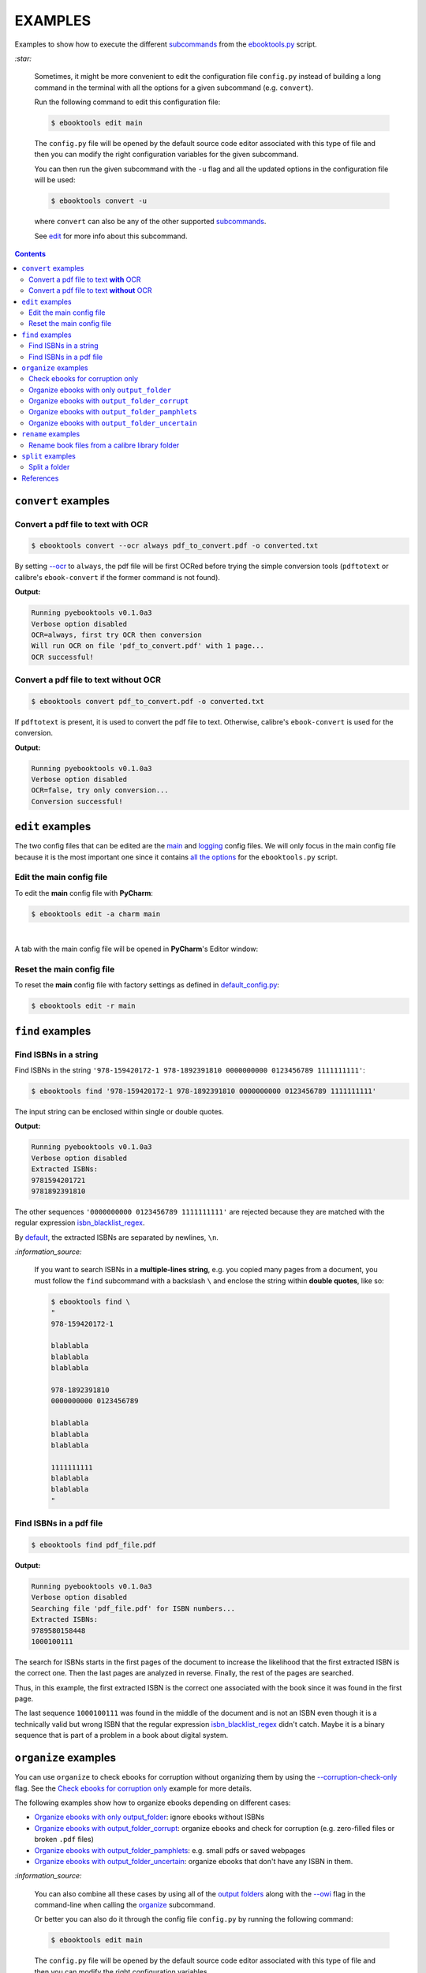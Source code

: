 ========
EXAMPLES
========
Examples to show how to execute the different `subcommands`_
from the `ebooktools.py`_ script.

`:star:`

  Sometimes, it might be more convenient to edit the configuration file
  ``config.py`` instead of building a long command in the terminal with all the
  options for a given subcommand (e.g. ``convert``).

  Run the following command to edit this configuration file:
 
  .. code-block:: terminal

     $ ebooktools edit main
     
  The ``config.py`` file will be opened by the default source code editor
  associated with this type of file and then you can modify the right
  configuration variables for the given subcommand.
  
  You can then run the given subcommand with the ``-u`` flag and all the 
  updated options in the configuration file will be used:
  
  .. code-block:: terminal

     $ ebooktools convert -u
     
  where ``convert`` can also be any of the other supported `subcommands`_.
   
  See `edit`_ for more info about this subcommand.

.. contents:: **Contents**
   :depth: 2
   :local:
   :backlinks: top

``convert`` examples
====================
Convert a pdf file to text **with** OCR
---------------------------------------
.. code-block:: terminal

   $ ebooktools convert --ocr always pdf_to_convert.pdf -o converted.txt
   
By setting `--ocr`_ to ``always``, the pdf file will be first OCRed before
trying the simple conversion tools (``pdftotext`` or calibre's
``ebook-convert`` if the former command is not found).

**Output:**

.. code-block:: terminal

   Running pyebooktools v0.1.0a3
   Verbose option disabled
   OCR=always, first try OCR then conversion
   Will run OCR on file 'pdf_to_convert.pdf' with 1 page...
   OCR successful!

Convert a pdf file to text **without** OCR
------------------------------------------
.. code-block:: terminal

   $ ebooktools convert pdf_to_convert.pdf -o converted.txt
    
If ``pdftotext`` is present, it is used to convert the pdf file to text.
Otherwise, calibre's ``ebook-convert`` is used for the conversion.

**Output:**

.. code-block:: terminal

   Running pyebooktools v0.1.0a3
   Verbose option disabled
   OCR=false, try only conversion...
   Conversion successful!

``edit`` examples
=================
The two config files that can be edited are the `main`_ and `logging`_ config
files. We will only focus in the main config file because it is the most
important one since it contains `all the options`_ for the ``ebooktools.py``
script.

Edit the main config file
-------------------------
To edit the **main** config file with **PyCharm**:

.. code-block:: terminal

   $ ebooktools edit -a charm main

|

A tab with the main config file will be opened in **PyCharm**\'s Editor window:

.. image:: https://raw.githubusercontent.com/raul23/images/master/pyebooktools/examples/edit/pycharm_tab.png
   :target: https://raw.githubusercontent.com/raul23/images/master/pyebooktools/examples/edit/pycharm_tab.png
   :align: left
   :alt: Example: opened tab with config file in PyCharm

Reset the main config file
--------------------------
To reset the **main** config file with factory settings as defined in
`default_config.py`_:

.. code-block:: terminal
   
   $ ebooktools edit -r main

``find`` examples
=================

Find ISBNs in a string
----------------------
Find ISBNs in the string ``'978-159420172-1 978-1892391810 0000000000 
0123456789 1111111111'``:

.. code-block:: terminal

   $ ebooktools find '978-159420172-1 978-1892391810 0000000000 0123456789 1111111111'

The input string can be enclosed within single or double quotes.

**Output:**

.. code-block:: terminal

   Running pyebooktools v0.1.0a3
   Verbose option disabled
   Extracted ISBNs:
   9781594201721
   9781892391810

The other sequences ``'0000000000 0123456789 1111111111'`` are rejected because
they are matched with the regular expression `isbn_blacklist_regex`_.

By `default <../README.rst#specific-options-for-finding-isbns>`__, the extracted 
ISBNs are separated by newlines, ``\n``.

`:information_source:`

  If you want to search ISBNs in a **multiple-lines string**, e.g. you copied
  many pages from a document, you must follow the ``find`` subcommand with a
  backslash ``\`` and enclose the string within **double quotes**, like so:
  
  .. code-block:: terminal

     $ ebooktools find \
     "
     978-159420172-1
     
     blablabla
     blablabla
     blablabla
     
     978-1892391810
     0000000000 0123456789 
     
     blablabla
     blablabla
     blablabla
     
     1111111111
     blablabla
     blablabla
     "

Find ISBNs in a pdf file
------------------------
.. code-block:: terminal

   $ ebooktools find pdf_file.pdf
   
**Output:**

.. code-block:: terminal

   Running pyebooktools v0.1.0a3
   Verbose option disabled
   Searching file 'pdf_file.pdf' for ISBN numbers...
   Extracted ISBNs:
   9789580158448
   1000100111

The search for ISBNs starts in the first pages of the document to increase the
likelihood that the first extracted ISBN is the correct one. Then the last
pages are analyzed in reverse. Finally, the rest of the pages are searched.

Thus, in this example, the first extracted ISBN is the correct one
associated with the book since it was found in the first page. 

The last sequence ``1000100111`` was found in the middle of the document and is
not an ISBN even though it is a technically valid but wrong ISBN that the
regular expression `isbn_blacklist_regex`_ didn't catch. Maybe it is a binary
sequence that is part of a problem in a book about digital system.

``organize`` examples
=====================
You can use ``organize`` to check ebooks for corruption without
organizing them by using the `--corruption-check-only`_ flag. See the
`Check ebooks for corruption only`_ example for more details.

The following examples show how to organize ebooks depending on different 
cases:

- `Organize ebooks with only output_folder`_: ignore ebooks without ISBNs
- `Organize ebooks with output_folder_corrupt`_: organize ebooks and check
  for corruption (e.g. zero-filled files or broken ``.pdf`` files)
- `Organize ebooks with output_folder_pamphlets`_: e.g. small pdfs or
  saved webpages
- `Organize ebooks with output_folder_uncertain`_: organize ebooks that
  don't have any ISBN in them.

`:information_source:`

  You can also combine all these cases by using all of the `output folders`_
  along with the `--owi`_ flag in the command-line when calling the 
  `organize`_ subcommand.
  
  Or better you can also do it through the config file ``config.py`` by running
  the following command:
  
  
  .. code-block:: terminal

     $ ebooktools edit main
     
  The ``config.py`` file will be opened by the default source code editor
  associated with this type of file and then you can modify the right
  configuration variables.
  
  Then run the ``organize`` subcommand and the updated options in the
  configuration file will be used.
   
  See `edit`_ for more info about this subcommand.

Check ebooks for corruption only
--------------------------------
We only want to check the following ebook files for corruption (e.g. 
zero-filled files, broken pdfs, corrupt archive, etc.):

.. image:: https://raw.githubusercontent.com/raul23/images/master/pyebooktools/examples/organize/corruption_only/content_folder_to_organize.png
   :target: https://raw.githubusercontent.com/raul23/images/master/pyebooktools/examples/organize/corruption_only/content_folder_to_organize.png
   :align: left
   :alt: Example: content of ``folder_to_organize``

|

This is the command to check these ebooks for corruption only:

.. code-block:: terminal

   $ ebooktools organize --cco  ~/folder_to_organize/
   
where 

- `--cco`_ is the short name for the ``corruption-check-only`` flag and 
  checks ebooks for corruption only without organizing them
- `folder_to_organize`_ contains the ebooks that need to be organized or 
  checked (as in our case)

**Output:**

.. code-block:: terminal

.. image:: https://raw.githubusercontent.com/raul23/images/master/pyebooktools/examples/organize/corruption_only/output_terminal.png
   :target: https://raw.githubusercontent.com/raul23/images/master/pyebooktools/examples/organize/corruption_only/output_terminal.png
   :align: left
   :alt: Example: output terminal

Organize ebooks with only ``output_folder``
-------------------------------------------
We want to organize the following ebook files:

.. image:: https://raw.githubusercontent.com/raul23/images/master/pyebooktools/examples/organize/output_folder/content_folder_to_organize.png
   :target: https://raw.githubusercontent.com/raul23/images/master/pyebooktools/examples/organize/output_folder/content_folder_to_organize.png
   :align: left
   :alt: Example: content of ``folder_to_organize``

|

This is the command to organize these ebooks:

.. code-block:: terminal

   $ ebooktools organize ~/folder_to_organize/ -o ~/output_folder
   
where 

- `folder_to_organize`_ contains the ebooks that need to be organized
- `output_folder`_ will contain all the *renamed* ebooks for which an ISBN was
  found in it

**Output:**

.. code-block:: terminal

.. image:: https://raw.githubusercontent.com/raul23/images/master/pyebooktools/examples/organize/output_folder/output_terminal.png
   :target: https://raw.githubusercontent.com/raul23/images/master/pyebooktools/examples/organize/output_folder/output_terminal.png
   :align: left
   :alt: Example: output terminal

|

Content of ``output_folder``:

.. image:: https://raw.githubusercontent.com/raul23/images/master/pyebooktools/examples/organize/output_folder/content_output_folder.png
   :target: https://raw.githubusercontent.com/raul23/images/master/pyebooktools/examples/organize/output_folder/content_output_folder.png
   :align: left
   :alt: Example: content of ``output_folder``
   
`:information_source:`

  Since the `--owi`_ flag was not used, two ebook files that didn't contain
  ISBNs could not be further processed and thus were left as they are in the 
  original directory ``folder_to_organize``. See `Organize ebooks with 
  output_folder_uncertain`_ where this flag is enabled to organize 
  ebooks without ISBNs by getting these book identifiers through other 
  means (e.g. *calibre*\'s `ebook-meta`_).

Organize ebooks with ``output_folder_corrupt``
----------------------------------------------
We want to organize the following ebook files, one of which is corrupted:

.. image:: https://raw.githubusercontent.com/raul23/images/master/pyebooktools/examples/organize/output_folder_corrupt/content_folder_to_organize.png
   :target: https://raw.githubusercontent.com/raul23/images/master/pyebooktools/examples/organize/output_folder_corrupt/content_folder_to_organize.png
   :align: left
   :alt: Example: content of ``folder_to_organize``

|

This is the command to organize these ebooks as wanted:

.. code-block:: terminal

   $ ebooktools organize ~/folder_to_organize/ -o ~/output_folder --ofc ~/output_folder_corrupt/ 

where 

- `output_folder`_ will contain all the *renamed* ebooks for which an ISBN was
  found in it
- `output_folder_corrupt`_ will contain any corrupted ebook (e.g. zero-filled 
  files, corrupt archives or broken ``.pdf`` files)

**Output:**

.. code-block:: terminal

.. image:: https://raw.githubusercontent.com/raul23/images/master/pyebooktools/examples/organize/output_folder_corrupt/output_terminal.png
   :target: https://raw.githubusercontent.com/raul23/images/master/pyebooktools/examples/organize/output_folder_corrupt/output_terminal.png
   :align: left
   :alt: Example: output terminal

|

Content of ``output_folder``:

.. image:: https://raw.githubusercontent.com/raul23/images/master/pyebooktools/examples/organize/output_folder_corrupt/content_output_folder.png
   :target: https://raw.githubusercontent.com/raul23/images/master/pyebooktools/examples/organize/output_folder_corrupt/content_output_folder.png
   :align: left
   :alt: Example: content of ``output_folder``
|

Content of ``output_folder_corrupt``:

.. image:: https://raw.githubusercontent.com/raul23/images/master/pyebooktools/examples/organize/output_folder_corrupt/content_folder_corrupt.png
   :target: https://raw.githubusercontent.com/raul23/images/master/pyebooktools/examples/organize/output_folder_corrupt/content_folder_corrupt.png
   :align: left
   :alt: Example: content of ``output_folder_corrupt``

|

`:information_source:`

  Along each corrupted file, a metadata file is saved containing information
  about the corruption reason and the ebook's old file path.

Organize ebooks with ``output_folder_pamphlets``
------------------------------------------------
We want to organize the following ebook files, some of which are pamphlets:

.. image:: https://raw.githubusercontent.com/raul23/images/master/pyebooktools/examples/organize/output_folder_pamphlets/content_folder_to_organize.png
   :target: https://raw.githubusercontent.com/raul23/images/master/pyebooktools/examples/organize/output_folder_pamphlets/content_folder_to_organize.png
   :align: left
   :alt: Example: content of ``folder_to_organize``

|

This is the command to organize these ebooks as wanted:

.. code-block:: terminal

   $ ebooktools organize ~/folder_to_organize/ -o ~/output_folder --ofp ~/output_folder_pamphlets/ 

where 

- `output_folder`_ will contain all the *renamed* ebooks for which an ISBN was
  found in it
- `output_folder_pamphlets`_ will contain all the pamphlets-like documents

**Output:**

.. code-block:: terminal

.. image:: https://raw.githubusercontent.com/raul23/images/master/pyebooktools/examples/organize/output_folder_pamphlets/output_terminal.png
   :target: https://raw.githubusercontent.com/raul23/images/master/pyebooktools/examples/organize/output_folder_pamphlets/output_terminal.png
   :align: left
   :alt: Example: output terminal

|

Content of ``output_folder``:

.. image:: https://raw.githubusercontent.com/raul23/images/master/pyebooktools/examples/organize/output_folder_pamphlets/content_output_folder.png
   :target: https://raw.githubusercontent.com/raul23/images/master/pyebooktools/examples/organize/output_folder_pamphlets/content_output_folder.png
   :align: left
   :alt: Example: content of ``output_folder``
|

Content of ``output_folder_pamphlets``:

.. image:: https://raw.githubusercontent.com/raul23/images/master/pyebooktools/examples/organize/output_folder_pamphlets/content_folder_pamphlets.png
   :target: https://raw.githubusercontent.com/raul23/images/master/pyebooktools/examples/organize/output_folder_pamphlets/content_folder_pamphlets.png
   :align: left
   :alt: Example: content of ``output_folder_pamphlets``

|

`:information_source:`

  If no ISBN was found for a non-pdf file and the file size is less than
  `pamphlet_max_filesize_kib`_, then it is considered as a pamphlet.

Organize ebooks with ``output_folder_uncertain``
------------------------------------------------
We want to organize the following ebook files, some of which do not contain any
ISBNs:

.. image:: https://raw.githubusercontent.com/raul23/images/master/pyebooktools/examples/organize/output_folder_uncertain/content_folder_to_organize.png
   :target: https://raw.githubusercontent.com/raul23/images/master/pyebooktools/examples/organize/output_folder_uncertain/content_folder_to_organize.png
   :align: left
   :alt: Example: content of ``folder_to_organize``

|

This is the command to organize these ebooks as wanted:

.. code-block:: terminal

   $ ebooktools organize --owi ~/folder_to_organize/ -o ~/output_folder --ofu ~/output_folder_uncertain/ 

where 

- `--owi`_ is a flag to enable the organization of ebooks without ISBNs
- `output_folder`_ will contain all the *renamed* ebooks for which an ISBN was
  found in it
- `output_folder_uncertain`_ will contain all the *renamed* ebooks for which no
  ISBNs could be found in them

**Output:**

.. code-block:: terminal

.. image:: https://raw.githubusercontent.com/raul23/images/master/pyebooktools/examples/organize/output_folder_uncertain/output_terminal.png
   :target: https://raw.githubusercontent.com/raul23/images/master/pyebooktools/examples/organize/output_folder_uncertain/output_terminal.png
   :align: left
   :alt: Example: output terminal

|

Content of ``output_folder``:

.. image:: https://raw.githubusercontent.com/raul23/images/master/pyebooktools/examples/organize/output_folder_uncertain/content_output_folder.png
   :target: https://raw.githubusercontent.com/raul23/images/master/pyebooktools/examples/organize/output_folder_uncertain/content_output_folder.png
   :align: left
   :alt: Example: content of ``output_folder``
|

Content of ``output_folder_uncertain``:

.. image:: https://raw.githubusercontent.com/raul23/images/master/pyebooktools/examples/organize/output_folder_uncertain/content_folder_uncertain.png
   :target: https://raw.githubusercontent.com/raul23/images/master/pyebooktools/examples/organize/output_folder_uncertain/content_folder_uncertain.png
   :align: left
   :alt: Example: content of ``output_folder_uncertain``

|

`:information_source:`

  For those ebooks for which no ISBNs could be found in them, the
  ``ebooktools.py`` script takes the following steps to organize them:
  
  1. Use *calibre*\'s `ebook-meta`_ to extract the author and title metadata from
     the ebook file
  2. Search the online metadata sources (``Goodreads,Amazon.com,Google``) by
     the extracted author & title and just by title
  3. If there is no useful metadata or nothing is found online, the script will
     try to use the filename for searching.
  
  [OWI]_

``rename`` examples
===================

Rename book files from a calibre library folder
-----------------------------------------------
Rename book files from a calibre library folder and save their symlinks along
with their copied ``metadata.opf`` files in a separate folder:

.. code-block:: terminal

   $ ebooktools rename --sm opfcopy --sl ~/calibre_folder/ -o ~/output_folder/
   
**Output:**

.. code-block:: terminal

   Running pyebooktools v0.1.0a3
   Verbose option disabled
   Files sorted in asc
   Parsing metadata for 'Title1 - Author1.pdf'...
   Saving book file and metadata...
   Parsing metadata for 'Title2 - Author2.epub'...
   Saving book file and metadata...
   Parsing metadata for 'Title3 - Author3.pdf'...
   Saving book file and metadata...
   Parsing metadata for 'Title4 - Author4.epub'...
   Saving book file and metadata...

|

Content of ``output_folder``:

.. image:: https://raw.githubusercontent.com/raul23/images/master/pyebooktools/examples/rename/content_output_folder.png
   :target: https://raw.githubusercontent.com/raul23/images/master/pyebooktools/examples/rename/content_output_folder.png
   :align: left
   :alt: Example: content of ``output_folder``

|

`:information_source:`

  * The book files are renamed based on the content of their associated
    ``metadata.opf`` files and the new filenames follow the
    `output_filename_template`_ format.
  * The ``metadata.opf`` files are copied with the ``meta`` extension
    (`default`_) beside the
    symlinks to the book files.

``split`` examples
==================

Split a folder
--------------
We have a folder containing four ebooks and the metadata file for two of 
them:

.. image:: https://raw.githubusercontent.com/raul23/images/master/pyebooktools/examples/split/content_folder_with_books.png
   :target: https://raw.githubusercontent.com/raul23/images/master/pyebooktools/examples/split/content_folder_with_books.png
   :align: left
   :alt: Example: content of ``folder_with_books``

|

We want to split these ebook files into folders containing two files each and
their numbering should start at 1:

.. code-block:: terminal
   
   $ ebooktools split -s 1 --fpf 2 ~/folder_with_books/ -o ~/output_folder/

**Output:** content of ``output_folder``

.. image:: https://raw.githubusercontent.com/raul23/images/master/pyebooktools/examples/split/content_output_folder.png
   :target: https://raw.githubusercontent.com/raul23/images/master/pyebooktools/examples/split/content_output_folder.png
   :align: left
   :alt: Example: content of ``output_folder``

|

Note that the metadata folders contain only one file each as expected.

`:warning:`
 
   In order to avoid data loss, use the ``--dry-run`` option to test that
   ``split`` would do what you expect it to do, as explained in the
   `Security and safety`_ section.
   
References
==========
.. [OWI] https://github.com/raul23/pyebooktools#organize-without-isbn-label
   
.. URLs
.. _all the options: ../README.rst#usage-options-and-configuration
.. _--cco: ../README.rst#specific-options-for-organizing-files
.. _--corruption-check-only: ../README.rst#specific-options-for-organizing-files
.. _default: ../README.rst#output-metadata-extension-label
.. _default_config.py: ../pyebooktools/configs/default_config.py
.. _ebook-meta: https://manual.calibre-ebook.com/generated/en/ebook-meta.html
.. _ebooktools.py: ../README.rst#usage-options-and-configuration
.. _edit: ../README.rst#edit-options-main-log
.. _folder_to_organize: ../README.rst#input-and-output-options-for-organizing-files
.. _isbn_blacklist_regex: ../README.rst#isbn-blacklist-regex-label
.. _logging: ../pyebooktools/configs/default_logging.py
.. _main: ../pyebooktools/configs/default_config.py
.. _--ocr: ../README.rst#options-for-ocr
.. _organize: ../README.rst#organize-options-folder_to_organize
.. _output_filename_template: ../README.rst#options-related-to-the-input-and-output-files
.. _output_folder: ../README.rst#organize-output-folder-label
.. _output_folder_corrupt: ../README.rst#output-folder-corrupt-label
.. _output_folder_pamphlets: ../README.rst#output-folder-pamphlets-label
.. _output_folder_uncertain: ../README.rst#output-folder-uncertain-label
.. _output folders: ../README.rst#input-and-output-options-for-organizing-files
.. _--owi: ../README.rst#organize-without-isbn-label
.. _pamphlet_max_filesize_kib: ../README.rst#pamphlet-max-filesize-kib-label
.. _Security and safety: ../README.rst#security-and-safety
.. _subcommands: ../README.rst#script-usage-subcommands-and-options

.. Local URLs
.. _Check ebooks for corruption only: #check-ebooks-for-corruption-only
.. _Organize ebooks with only output_folder: #organize-ebooks-with-only-output_folder
.. _Organize ebooks with output_folder_corrupt: #organize-ebooks-with-output-folder-corrupt
.. _Organize ebooks with output_folder_pamphlets: #organize-ebooks-with-output-folder-pamphlets
.. _Organize ebooks with output_folder_uncertain: #organize-ebooks-with-output-folder-uncertain
